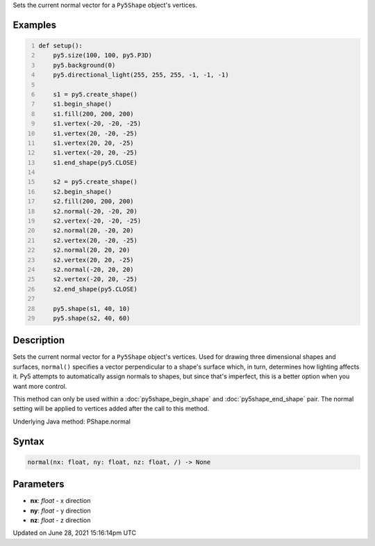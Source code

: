 .. title: Py5Shape.normal()
.. slug: py5shape_normal
.. date: 2021-06-28 15:16:14 UTC+00:00
.. tags:
.. category:
.. link:
.. description: py5 Py5Shape.normal() documentation
.. type: text

Sets the current normal vector for a ``Py5Shape`` object's vertices.

Examples
========

.. raw:: html

    <div class="example-table">

.. raw:: html

    <div class="example-row"><div class="example-cell-image">

.. image:: /images/reference/Py5Shape_normal_0.png
    :alt: example picture for normal()

.. raw:: html

    </div><div class="example-cell-code">

.. code:: python
    :number-lines:

    def setup():
        py5.size(100, 100, py5.P3D)
        py5.background(0)
        py5.directional_light(255, 255, 255, -1, -1, -1)

        s1 = py5.create_shape()
        s1.begin_shape()
        s1.fill(200, 200, 200)
        s1.vertex(-20, -20, -25)
        s1.vertex(20, -20, -25)
        s1.vertex(20, 20, -25)
        s1.vertex(-20, 20, -25)
        s1.end_shape(py5.CLOSE)

        s2 = py5.create_shape()
        s2.begin_shape()
        s2.fill(200, 200, 200)
        s2.normal(-20, -20, 20)
        s2.vertex(-20, -20, -25)
        s2.normal(20, -20, 20)
        s2.vertex(20, -20, -25)
        s2.normal(20, 20, 20)
        s2.vertex(20, 20, -25)
        s2.normal(-20, 20, 20)
        s2.vertex(-20, 20, -25)
        s2.end_shape(py5.CLOSE)

        py5.shape(s1, 40, 10)
        py5.shape(s2, 40, 60)

.. raw:: html

    </div></div>

.. raw:: html

    </div>

Description
===========

Sets the current normal vector for a ``Py5Shape`` object's vertices. Used for drawing three dimensional shapes and surfaces, ``normal()`` specifies a vector perpendicular to a shape's surface which, in turn, determines how lighting affects it. Py5 attempts to automatically assign normals to shapes, but since that's imperfect, this is a better option when you want more control.

This method can only be used within a :doc:`py5shape_begin_shape` and :doc:`py5shape_end_shape` pair. The normal setting will be applied to vertices added after the call to this method.

Underlying Java method: PShape.normal

Syntax
======

.. code:: python

    normal(nx: float, ny: float, nz: float, /) -> None

Parameters
==========

* **nx**: `float` - x direction
* **ny**: `float` - y direction
* **nz**: `float` - z direction


Updated on June 28, 2021 15:16:14pm UTC

